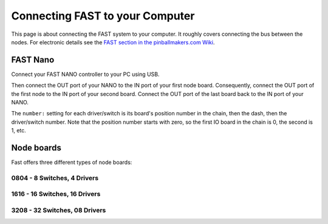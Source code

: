 Connecting FAST to your Computer
================================

This page is about connecting the FAST system to your computer.
It roughly covers connecting the bus between the nodes.
For electronic details see the
`FAST section in the pinballmakers.com Wiki <http://pinballmakers.com/wiki/index.php/Fast>`_.

FAST Nano
---------

Connect your FAST NANO controller to your PC using USB.

.. image:: /hardware/images/fast-nano.png

Then connect the OUT port of your NANO to the IN port of your first node board.
Consequently, connect the OUT port of the first node to the IN port of your
second board. Connect the OUT port of the last board back to the IN port of
your NANO.

The ``number:`` setting for each driver/switch is its board's position number in the
chain, then the dash, then the driver/switch number. Note that the position
number starts with zero, so the first IO board in the chain is 0, the second
is 1, etc.

Node boards
-----------

Fast offers three different types of node boards:

0804 - 8 Switches, 4 Drivers
~~~~~~~~~~~~~~~~~~~~~~~~~~~~

.. image:: /hardware/images/fast-io-0804.png

1616 - 16 Switches, 16 Drivers
~~~~~~~~~~~~~~~~~~~~~~~~~~~~~~

.. image:: /hardware/images/fast-io-1616.png

3208 - 32 Switches, 08 Drivers
~~~~~~~~~~~~~~~~~~~~~~~~~~~~~~~

.. image:: /hardware/images/fast-io-3208.png
